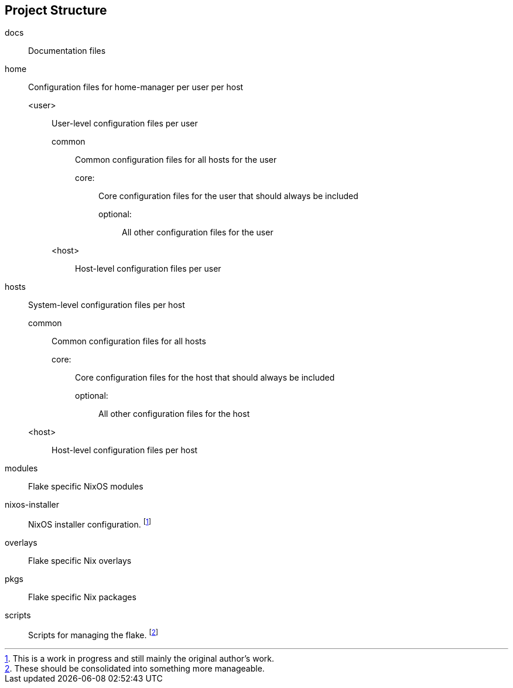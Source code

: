 == Project Structure

docs:: Documentation files
home:: Configuration files for home-manager per user per host
  <user>::: User-level configuration files per user
    common:::: Common configuration files for all hosts for the user
      core::::: Core configuration files for the user that should always be included
      optional::::: All other configuration files for the user
    <host>:::: Host-level configuration files per user
hosts:: System-level configuration files per host
  common::: Common configuration files for all hosts
    core::::: Core configuration files for the host that should always be included
    optional::::: All other configuration files for the host
  <host>::: Host-level configuration files per host
modules:: Flake specific NixOS modules
nixos-installer:: NixOS installer configuration.
footnote:[This is a work in progress and still mainly the original author's work.]

overlays:: Flake specific Nix overlays
pkgs:: Flake specific Nix packages
scripts:: Scripts for managing the flake.
footnote:[These should be consolidated into something more manageable.]

